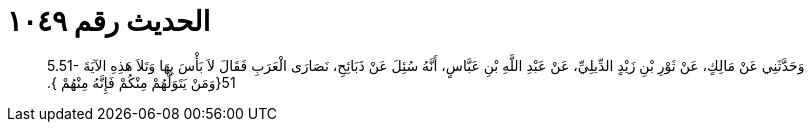 
= الحديث رقم ١٠٤٩

[quote.hadith]
وَحَدَّثَنِي عَنْ مَالِكٍ، عَنْ ثَوْرِ بْنِ زَيْدٍ الدِّيلِيِّ، عَنْ عَبْدِ اللَّهِ بْنِ عَبَّاسٍ، أَنَّهُ سُئِلَ عَنْ ذَبَائِحِ، نَصَارَى الْعَرَبِ فَقَالَ لاَ بَأْسَ بِهَا وَتَلاَ هَذِهِ الآيَةَ ‏5.51-51{‏وَمَنْ يَتَوَلَّهُمْ مِنْكُمْ فَإِنَّهُ مِنْهُمْ ‏}‏‏.‏